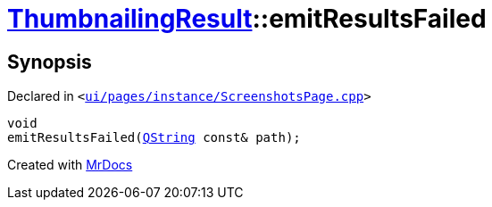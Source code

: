 [#ThumbnailingResult-emitResultsFailed]
= xref:ThumbnailingResult.adoc[ThumbnailingResult]::emitResultsFailed
:relfileprefix: ../
:mrdocs:


== Synopsis

Declared in `&lt;https://github.com/PrismLauncher/PrismLauncher/blob/develop/launcher/ui/pages/instance/ScreenshotsPage.cpp#L78[ui&sol;pages&sol;instance&sol;ScreenshotsPage&period;cpp]&gt;`

[source,cpp,subs="verbatim,replacements,macros,-callouts"]
----
void
emitResultsFailed(xref:QString.adoc[QString] const& path);
----



[.small]#Created with https://www.mrdocs.com[MrDocs]#
